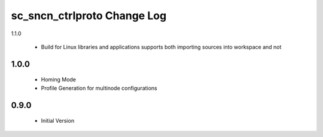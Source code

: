 sc_sncn_ctrlproto Change Log
============================

1.1.0

  * Build for Linux libraries and applications supports both importing sources into workspace and not

1.0.0
-----

  * Homing Mode
  * Profile Generation for multinode configurations

0.9.0
-----

  * Initial Version
